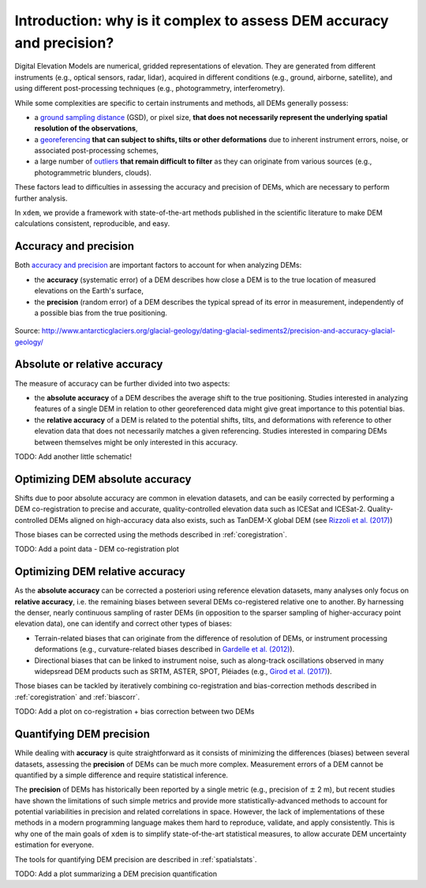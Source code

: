 .. _intro:

Introduction: why is it complex to assess DEM accuracy and precision?
=====================================================================

Digital Elevation Models are numerical, gridded representations of elevation. They are generated from different instruments (e.g., optical sensors, radar, lidar), acquired in different conditions (e.g., ground, airborne, satellite), and using different post-processing techniques (e.g., photogrammetry, interferometry).

While some complexities are specific to certain instruments and methods, all DEMs generally possess:

- a `ground sampling distance <https://en.wikipedia.org/wiki/Ground_sample_distance>`_ (GSD), or pixel size, **that does not necessarily represent the underlying spatial resolution of the observations**,
- a `georeferencing <https://en.wikipedia.org/wiki/Georeferencing>`_ **that can subject to shifts, tilts or other deformations** due to inherent instrument errors, noise, or associated post-processing schemes,
- a large number of `outliers <https://en.wikipedia.org/wiki/Outlier>`_ **that remain difficult to filter** as they can originate from various sources (e.g., photogrammetric blunders, clouds).

These factors lead to difficulties in assessing the accuracy and precision of DEMs, which are necessary to perform further analysis.

In ``xdem``, we provide a framework with state-of-the-art methods published in the scientific literature to make DEM calculations consistent, reproducible, and easy.

Accuracy and precision
**********************

Both `accuracy and precision <https://en.wikipedia.org/wiki/Accuracy_and_precision>`_ are important factors to account for when analyzing DEMs:

- the **accuracy** (systematic error) of a DEM describes how close a DEM is to the true location of measured elevations on the Earth's surface,
- the **precision** (random error) of a DEM describes the typical spread of its error in measurement, independently of a possible bias from the true positioning.

.. figure:: ../images/precision_accuracy.png
    :alt: precision_accuracy_schematic
    :width: 600

Source: http://www.antarcticglaciers.org/glacial-geology/dating-glacial-sediments2/precision-and-accuracy-glacial-geology/

Absolute or relative accuracy
*****************************

The measure of accuracy can be further divided into two aspects:

- the **absolute accuracy** of a DEM describes the average shift to the true positioning. Studies interested in analyzing features of a single DEM in relation to other georeferenced data might give great importance to this potential bias.
- the **relative accuracy** of a DEM is related to the potential shifts, tilts, and deformations with reference to other elevation data that does not necessarily matches a given referencing. Studies interested in comparing DEMs between themselves might be only interested in this accuracy.

TODO: Add another little schematic!

Optimizing DEM absolute accuracy
**********************************

Shifts due to poor absolute accuracy are common in elevation datasets, and can be easily corrected by performing a DEM co-registration to precise and accurate, quality-controlled elevation data such as ICESat and ICESat-2.
Quality-controlled DEMs aligned on high-accuracy data also exists, such as TanDEM-X global DEM (see `Rizzoli et al. (2017) <https://doi.org/10.1016/j.isprsjprs.2017.08.008>`_)

Those biases can be corrected using the methods described in :ref:`coregistration`.

TODO: Add a point data - DEM co-registration plot

Optimizing DEM relative accuracy
**********************************

As the **absolute accuracy** can be corrected a posteriori using reference elevation datasets, many analyses only focus on **relative accuracy**, i.e. the remaining biases between several DEMs co-registered relative one to another.
By harnessing the denser, nearly continuous sampling of raster DEMs (in opposition to the sparser sampling of higher-accuracy point elevation data), one can identify and correct other types of biases:

- Terrain-related biases that can originate from the difference of resolution of DEMs, or instrument processing deformations (e.g., curvature-related biases described in `Gardelle et al. (2012) <https://doi.org/10.3189/2012JoG11J175>`_).
- Directional biases that can be linked to instrument noise, such as along-track oscillations observed in many widepsread DEM products such as SRTM, ASTER, SPOT, Pléiades (e.g., `Girod et al. (2017) <https://doi.org/10.3390/rs9070704>`_).

Those biases can be tackled by iteratively combining co-registration and bias-correction methods described in :ref:`coregistration` and :ref:`biascorr`.

TODO: Add a plot on co-registration + bias correction between two DEMs

Quantifying DEM precision
**************************

While dealing with **accuracy** is quite straightforward as it consists of minimizing the differences (biases) between several datasets, assessing the **precision** of DEMs can be much more complex.
Measurement errors of a DEM cannot be quantified by a simple difference and require statistical inference.

The **precision** of DEMs has historically been reported by a single metric (e.g., precision of :math:`\pm` 2 m), but recent studies have shown the limitations of such simple metrics and provide more statistically-advanced methods to account for potential variabilities in precision and related correlations in space.
However, the lack of implementations of these methods in a modern programming language makes them hard to reproduce, validate, and apply consistently. This is why one of the main goals of ``xdem`` is to simplify state-of-the-art statistical measures, to allow accurate DEM uncertainty estimation for everyone.

The tools for quantifying DEM precision are described in :ref:`spatialstats`.

TODO: Add a plot summarizing a DEM precision quantification
